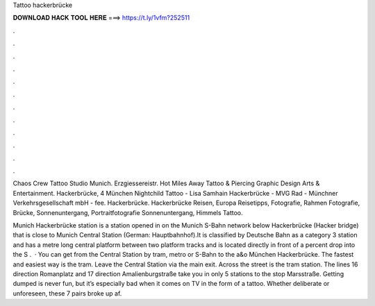 Tattoo hackerbrücke



𝐃𝐎𝐖𝐍𝐋𝐎𝐀𝐃 𝐇𝐀𝐂𝐊 𝐓𝐎𝐎𝐋 𝐇𝐄𝐑𝐄 ===> https://t.ly/1vfm?252511



.



.



.



.



.



.



.



.



.



.



.



.

Chaos Crew Tattoo Studio Munich. Erzgiessereistr. Hot Miles Away Tattoo & Piercing Graphic Design Arts & Entertainment. Hackerbrücke, 4 München Nightchild Tattoo - Lisa Samhain Hackerbrücke - MVG Rad - Münchner Verkehrsgesellschaft mbH - fee. Hackerbrücke. Hackerbrücke Reisen, Europa Reisetipps, Fotografie, Rahmen Fotografie, Brücke, Sonnenuntergang, Portraitfotografie Sonnenuntergang, Himmels Tattoo.

Munich Hackerbrücke station is a station opened in on the Munich S-Bahn network below Hackerbrücke (Hacker bridge) that is close to Munich Central Station (German: Hauptbahnhof).It is classified by Deutsche Bahn as a category 3 station and has a metre long central platform between two platform tracks and is located directly in front of a percent drop into the S .  · You can get from the Central Station by tram, metro or S-Bahn to the a&o München Hackerbrücke. The fastest and easiest way is the tram. Leave the Central Station via the main exit. Across the street is the tram station. The lines 16 direction Romanplatz and 17 direction Amalienburgstraße take you in only 5 stations to the stop Marsstraße. Getting dumped is never fun, but it’s especially bad when it comes on TV in the form of a tattoo. Whether deliberate or unforeseen, these 7 pairs broke up af.
